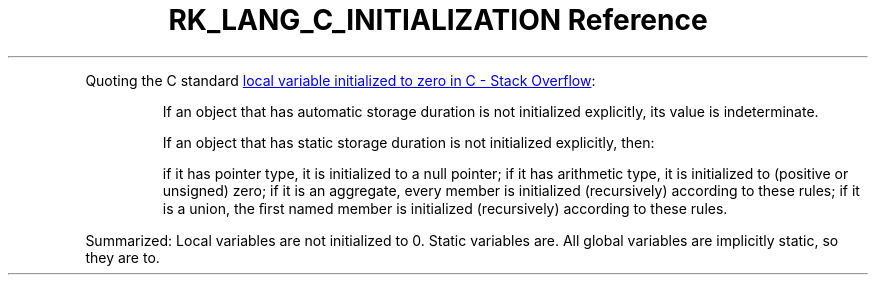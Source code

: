 .\" Automatically generated by Pandoc 3.6.3
.\"
.TH "RK_LANG_C_INITIALIZATION Reference" "" "" ""
.PP
Quoting the C standard \c
.UR https://stackoverflow.com/questions/21152138/local-variable-initialized-to-zero-in-c
local variable initialized to zero in C \- Stack Overflow
.UE \c
:
.RS
.PP
If an object that has automatic storage duration is not initialized
explicitly, its value is indeterminate.
.RE
.RS
.PP
If an object that has static storage duration is not initialized
explicitly, then:
.RE
.RS
.PP
if it has pointer type, it is initialized to a null pointer; if it has
arithmetic type, it is initialized to (positive or unsigned) zero; if it
is an aggregate, every member is initialized (recursively) according to
these rules; if it is a union, the ﬁrst named member is initialized
(recursively) according to these rules.
.RE
.PP
Summarized: Local variables are not initialized to \f[CR]0\f[R].
Static variables are.
All global variables are implicitly static, so they are to.
